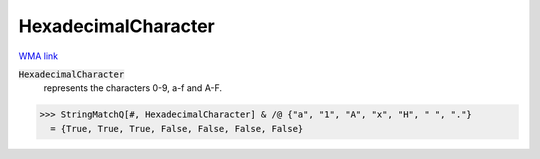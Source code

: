 HexadecimalCharacter
====================

`WMA link <https://reference.wolfram.com/language/ref/HexadecimalCharacter.html>`_


:code:`HexadecimalCharacter`
    represents the characters 0-9, a-f and A-F.





>>> StringMatchQ[#, HexadecimalCharacter] & /@ {"a", "1", "A", "x", "H", " ", "."}
  = {True, True, True, False, False, False, False}
